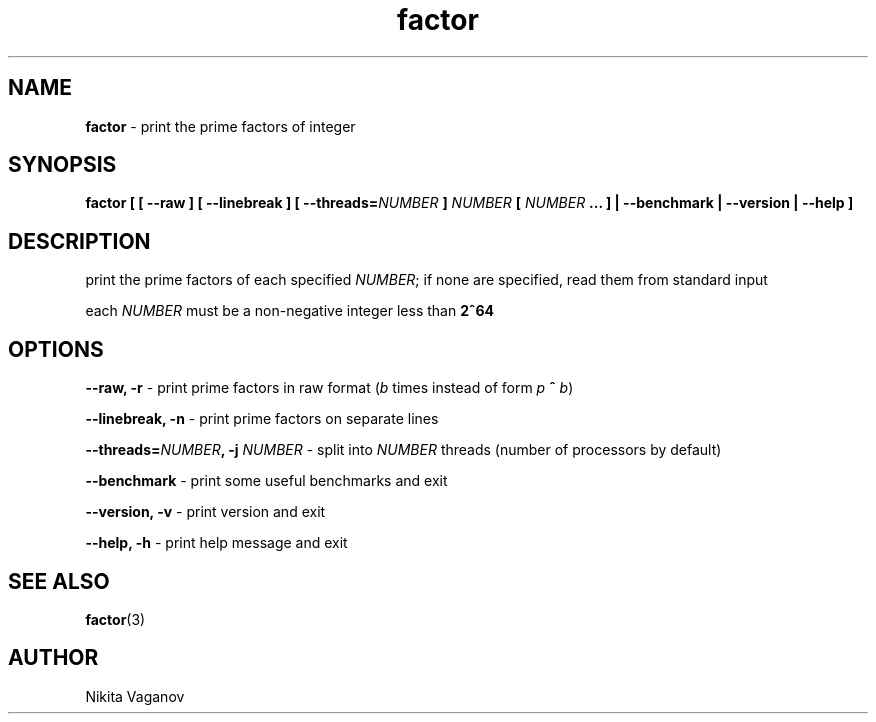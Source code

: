.TH factor 1 "11 Apr. 2012"
.SH NAME
\fBfactor\fR \- print the prime factors of integer
.SH SYNOPSIS
\fBfactor [ [ \-\-raw ] [ \-\-linebreak ] [ \-\-threads=\fINUMBER\fB ] \fINUMBER\fB [ \fINUMBER\fB ... ] | \-\-benchmark | \-\-version | \-\-help ]
.SH DESCRIPTION
print the prime factors of each specified \fINUMBER\fR; if none are specified, read them from standard input
.P
each \fINUMBER\fR must be a non-negative integer less than \fB2^64\fR
.SH OPTIONS
\fB\-\-raw, \-r\fR \- print prime factors in raw format (\fIb\fR times instead of form \fIp\fR \fB^\fR \fIb\fR)
.P
\fB\-\-linebreak, \-n\fR \- print prime factors on separate lines
.P
\fB\-\-threads=\fINUMBER\fB, \-j \fINUMBER\fR \- split into \fINUMBER\fR threads (number of processors by default)
.P
\fB\-\-benchmark\fR \- print some useful benchmarks and exit
.P
\fB\-\-version, \-v\fR \- print version and exit
.P
\fB\-\-help, \-h\fR \- print help message and exit
.SH SEE ALSO
\fB factor\fR(3)
.SH AUTHOR
Nikita Vaganov
